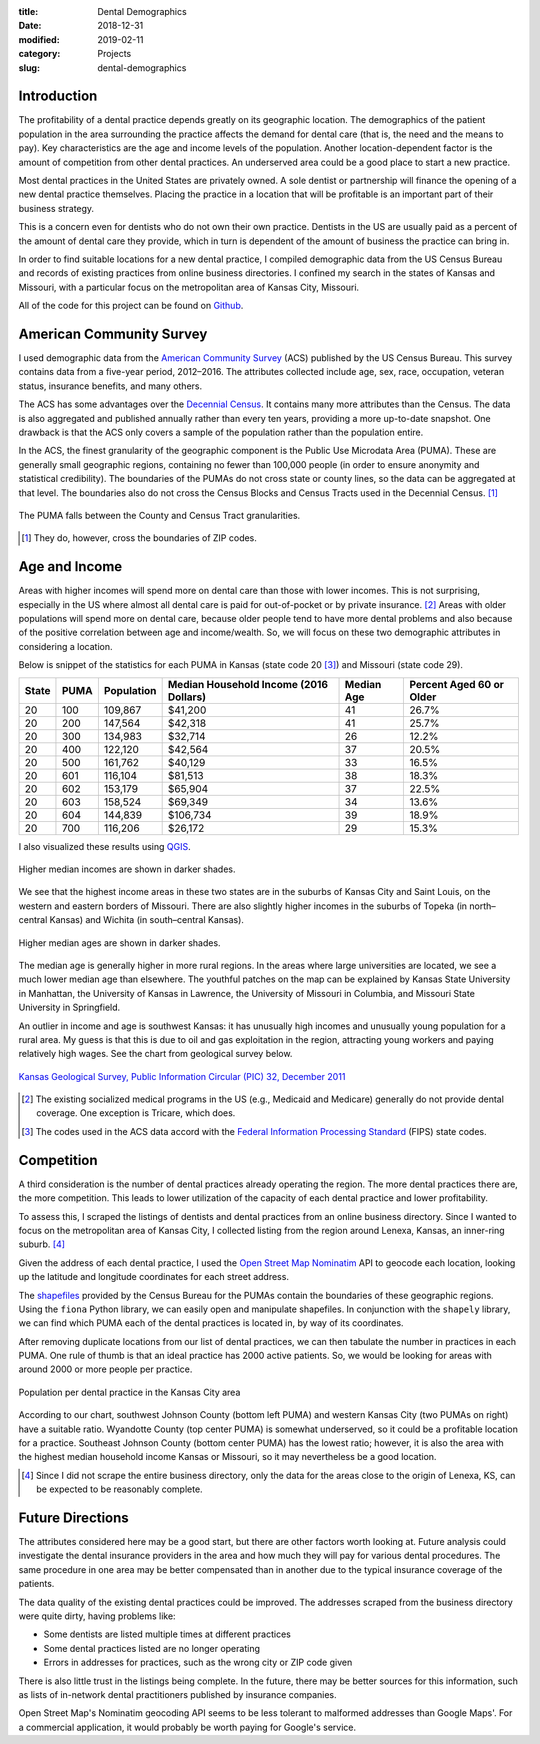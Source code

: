 :title: Dental Demographics
:date: 2018-12-31
:modified: 2019-02-11
:category: Projects
:slug: dental-demographics

Introduction
------------

The profitability of a dental practice depends greatly on its
geographic location. The demographics of the patient population
in the area surrounding the practice affects the demand for
dental care (that is, the need and the means to pay). Key
characteristics are the age and income levels of the population.
Another location-dependent factor is the amount of competition
from other dental practices. An underserved area could be a good
place to start a new practice.

Most dental practices in the United States are privately owned.
A sole dentist or partnership will finance the opening of a new
dental practice themselves. Placing the practice in a location
that will be profitable is an important part of their business
strategy.

This is a concern even for dentists who do not own their own
practice. Dentists in the US are usually paid as a percent of the
amount of dental care they provide, which in turn is dependent of
the amount of business the practice can bring in.

In order to find suitable locations for a new dental practice, I
compiled demographic data from the US Census Bureau and records of
existing practices from online business directories. I confined
my search in the states of Kansas and Missouri, with a particular
focus on the metropolitan area of Kansas City, Missouri.

All of the code for this project can be found on Github_.

.. _Github: https://github.com/mmallicoat/dental-demographics

American Community Survey
-------------------------

I used demographic data from the `American Community Survey`_ (ACS)
published by the US Census Bureau. This survey contains data from
a five-year period, 2012–2016. The attributes collected include
age, sex, race, occupation, veteran status, insurance benefits,
and many others.

The ACS has some advantages over the `Decennial Census`_. It contains
many more attributes than the Census. The data is also aggregated
and published annually rather than every ten years, providing a
more up-to-date snapshot. One drawback is that the ACS only covers
a sample of the population rather than the population entire.

In the ACS, the finest granularity of the geographic component
is the Public Use Microdata Area (PUMA). These are generally
small geographic regions, containing no fewer than 100,000 people
(in order to ensure anonymity and statistical credibility). The
boundaries of the PUMAs do not cross state or county lines, so the
data can be aggregated at that level. The boundaries also do not
cross the Census Blocks and Census Tracts used in the Decennial
Census. [#]_

.. figure:: ./figures/data-geo-hierarchy.jpg
   :alt: geographic hierarchy in data
   :align: center

   The PUMA falls between the County and Census Tract granularities.

.. [#] They do, however, cross the boundaries of ZIP codes.

.. _`American Community Survey`: https://www.census.gov/programs-surveys/acs.html
.. _`Decennial Census`: https://www.census.gov/programs-surveys/decennial-census.html

Age and Income
--------------

Areas with higher incomes will spend more on dental care than
those with lower incomes. This is not surprising, especially in
the US where almost all dental care is paid for out-of-pocket or
by private insurance. [#]_ Areas with older populations will spend
more on dental care, because older people tend to have more dental
problems and also because of the positive correlation between age
and income/wealth. So, we will focus on these two demographic
attributes in considering a location.

Below is snippet of the statistics for each PUMA in Kansas (state
code 20 [#]_) and Missouri (state code 29).

====== ===== =========== ======================== =========== =========================
State  PUMA  Population  Median Household Income  Median Age  Percent Aged 60 or Older 
                         (2016 Dollars)                                                
====== ===== =========== ======================== =========== =========================
20     100   109,867     $41,200                  41          26.7%                    
20     200   147,564     $42,318                  41          25.7%                    
20     300   134,983     $32,714                  26          12.2%                    
20     400   122,120     $42,564                  37          20.5%                    
20     500   161,762     $40,129                  33          16.5%                    
20     601   116,104     $81,513                  38          18.3%                    
20     602   153,179     $65,904                  37          22.5%                    
20     603   158,524     $69,349                  34          13.6%                    
20     604   144,839     $106,734                 39          18.9%                    
20     700   116,206     $26,172                  29          15.3%                    
====== ===== =========== ======================== =========== =========================

I also visualized these results using QGIS_.

.. figure:: ./figures/median-household-income.png
   :alt: Median Household Income
   :align: center

   Higher median incomes are shown in darker shades.

We see that the highest income areas in these two states are
in the suburbs of Kansas City and Saint Louis, on the western
and eastern borders of Missouri. There are also slightly higher
incomes in the suburbs of Topeka (in north–central Kansas) and
Wichita (in south–central Kansas).

.. figure:: ./figures/median-age.png
   :alt: Median Age
   :align: center

   Higher median ages are shown in darker shades.

The median age is generally higher in more rural regions. In the
areas where large universities are located, we see a much lower
median age than elsewhere. The youthful patches on the map can be
explained by Kansas State University in Manhattan, the University
of Kansas in Lawrence, the University of Missouri in Columbia, and
Missouri State University in Springfield.

An outlier in income and age is southwest Kansas: it has unusually
high incomes and unusually young population for a rural area.
My guess is that this is due to oil and gas exploitation in the
region, attracting young workers and paying relatively high wages.
See the chart from geological survey below.

.. figure:: ./figures/ks_geological_survey_fig3.jpg
   :alt: KS Geological Survey
   :align: center

   `Kansas Geological Survey, Public Information Circular (PIC) 32, December 2011
   <http://www.kgs.ku.edu/Publications/PIC/pic32.html>`__

.. _QGIS: https://en.wikipedia.org/wiki/QGIS

.. [#] The existing socialized medical programs in the US (e.g.,
    Medicaid and Medicare) generally do not provide dental coverage.
    One exception is Tricare, which does.

.. [#] The codes used in the ACS data accord with the 
    `Federal Information Processing Standard <https://en.wikipedia.org/wiki/Federal_Information_Processing_Standard_state_code>`__
    (FIPS) state codes.

Competition
-----------

A third consideration is the number of dental practices already
operating the region. The more dental practices there are, the
more competition. This leads to lower utilization of the capacity
of each dental practice and lower profitability.

To assess this, I scraped the listings of dentists and dental
practices from an online business directory. Since I wanted to
focus on the metropolitan area of Kansas City, I collected listing
from the region around Lenexa, Kansas, an inner-ring suburb. [#]_

Given the address of each dental practice, I used the `Open Street
Map`_ Nominatim_ API to geocode each location, looking up the
latitude and longitude coordinates for each street address.

The shapefiles_ provided by the Census Bureau for the PUMAs
contain the boundaries of these geographic regions. Using the
``fiona`` Python library, we can easily open and manipulate
shapefiles. In conjunction with the ``shapely`` library, we can
find which PUMA each of the dental practices is located in, by way
of its coordinates.

After removing duplicate locations from our list of dental
practices, we can then tabulate the number in practices in each
PUMA. One rule of thumb is that an ideal practice has 2000 active
patients. So, we would be looking for areas with around 2000 or
more people per practice.

.. figure:: ./figures/practice-count.png
   :alt: Population per Dental Practice
   :align: center

   Population per dental practice in the Kansas City area

According to our chart, southwest Johnson County (bottom left
PUMA) and western Kansas City (two PUMAs on right) have a suitable
ratio. Wyandotte County (top center PUMA) is somewhat underserved,
so it could be a profitable location for a practice. Southeast
Johnson County (bottom center PUMA) has the lowest ratio; however,
it is also the area with the highest median household income
Kansas or Missouri, so it may nevertheless be a good location.

.. _shapefiles: https://en.wikipedia.org/wiki/Shapefile
.. _`Open Street Map`: https://www.openstreetmap.org
.. _Nominatim: https://wiki.openstreetmap.org/wiki/Nominatim

.. [#] Since I did not scrape the entire business directory, only the
    data for the areas close to the origin of Lenexa, KS, can be
    expected to be reasonably complete.

Future Directions
-----------------

The attributes considered here may be a good start, but there are
other factors worth looking at. Future analysis could investigate
the dental insurance providers in the area and how much they will
pay for various dental procedures. The same procedure in one area
may be better compensated than in another due to the typical
insurance coverage of the patients.

The data quality of the existing dental practices could be
improved. The addresses scraped from the business directory were
quite dirty, having problems like:

* Some dentists are listed multiple times at different practices
* Some dental practices listed are no longer operating
* Errors in addresses for practices, such as the wrong city or ZIP code given

There is also little trust in the listings being complete. In the
future, there may be better sources for this information, such as
lists of in-network dental practitioners published by insurance
companies.

Open Street Map's Nominatim geocoding API seems to be less
tolerant to malformed addresses than Google Maps'. For a
commercial application, it would probably be worth paying for
Google's service.
